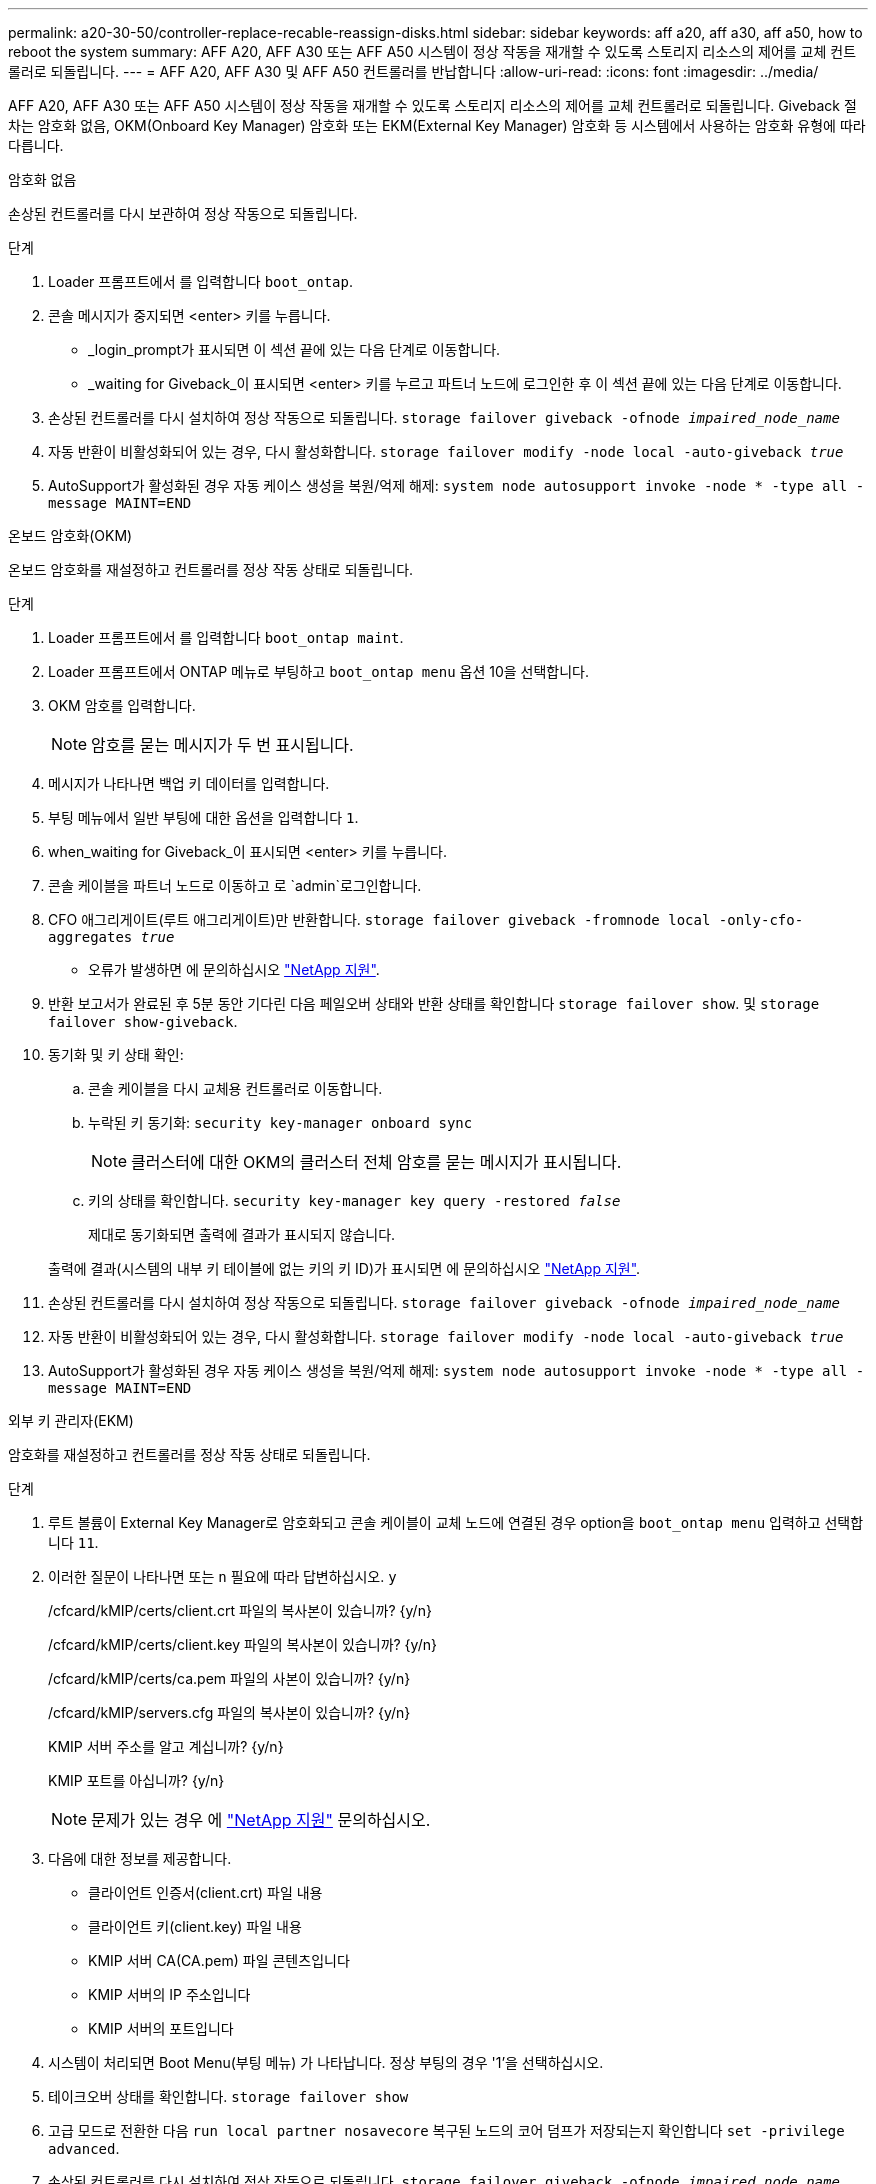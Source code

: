 ---
permalink: a20-30-50/controller-replace-recable-reassign-disks.html 
sidebar: sidebar 
keywords: aff a20, aff a30, aff a50, how to reboot the system 
summary: AFF A20, AFF A30 또는 AFF A50 시스템이 정상 작동을 재개할 수 있도록 스토리지 리소스의 제어를 교체 컨트롤러로 되돌립니다. 
---
= AFF A20, AFF A30 및 AFF A50 컨트롤러를 반납합니다
:allow-uri-read: 
:icons: font
:imagesdir: ../media/


[role="lead"]
AFF A20, AFF A30 또는 AFF A50 시스템이 정상 작동을 재개할 수 있도록 스토리지 리소스의 제어를 교체 컨트롤러로 되돌립니다. Giveback 절차는 암호화 없음, OKM(Onboard Key Manager) 암호화 또는 EKM(External Key Manager) 암호화 등 시스템에서 사용하는 암호화 유형에 따라 다릅니다.

[role="tabbed-block"]
====
.암호화 없음
--
손상된 컨트롤러를 다시 보관하여 정상 작동으로 되돌립니다.

.단계
. Loader 프롬프트에서 를 입력합니다 `boot_ontap`.
. 콘솔 메시지가 중지되면 <enter> 키를 누릅니다.
+
** _login_prompt가 표시되면 이 섹션 끝에 있는 다음 단계로 이동합니다.
** _waiting for Giveback_이 표시되면 <enter> 키를 누르고 파트너 노드에 로그인한 후 이 섹션 끝에 있는 다음 단계로 이동합니다.


. 손상된 컨트롤러를 다시 설치하여 정상 작동으로 되돌립니다. `storage failover giveback -ofnode _impaired_node_name_`
. 자동 반환이 비활성화되어 있는 경우, 다시 활성화합니다. `storage failover modify -node local -auto-giveback _true_`
. AutoSupport가 활성화된 경우 자동 케이스 생성을 복원/억제 해제: `system node autosupport invoke -node * -type all -message MAINT=END`


--
.온보드 암호화(OKM)
--
온보드 암호화를 재설정하고 컨트롤러를 정상 작동 상태로 되돌립니다.

.단계
. Loader 프롬프트에서 를 입력합니다 `boot_ontap maint`.
. Loader 프롬프트에서 ONTAP 메뉴로 부팅하고 `boot_ontap menu` 옵션 10을 선택합니다.
. OKM 암호를 입력합니다.
+

NOTE: 암호를 묻는 메시지가 두 번 표시됩니다.

. 메시지가 나타나면 백업 키 데이터를 입력합니다.
. 부팅 메뉴에서 일반 부팅에 대한 옵션을 입력합니다 `1`.
. when_waiting for Giveback_이 표시되면 <enter> 키를 누릅니다.
. 콘솔 케이블을 파트너 노드로 이동하고 로 `admin`로그인합니다.
. CFO 애그리게이트(루트 애그리게이트)만 반환합니다. `storage failover giveback -fromnode local -only-cfo-aggregates _true_`
+
** 오류가 발생하면 에 문의하십시오 https://support.netapp.com["NetApp 지원"].


. 반환 보고서가 완료된 후 5분 동안 기다린 다음 페일오버 상태와 반환 상태를 확인합니다 `storage failover show`. 및 `storage failover show-giveback`.
. 동기화 및 키 상태 확인:
+
.. 콘솔 케이블을 다시 교체용 컨트롤러로 이동합니다.
.. 누락된 키 동기화: `security key-manager onboard sync`
+

NOTE: 클러스터에 대한 OKM의 클러스터 전체 암호를 묻는 메시지가 표시됩니다.

.. 키의 상태를 확인합니다. `security key-manager key query -restored _false_`
+
제대로 동기화되면 출력에 결과가 표시되지 않습니다.

+
출력에 결과(시스템의 내부 키 테이블에 없는 키의 키 ID)가 표시되면 에 문의하십시오 https://support.netapp.com["NetApp 지원"].



. 손상된 컨트롤러를 다시 설치하여 정상 작동으로 되돌립니다. `storage failover giveback -ofnode _impaired_node_name_`
. 자동 반환이 비활성화되어 있는 경우, 다시 활성화합니다. `storage failover modify -node local -auto-giveback _true_`
. AutoSupport가 활성화된 경우 자동 케이스 생성을 복원/억제 해제: `system node autosupport invoke -node * -type all -message MAINT=END`


--
.외부 키 관리자(EKM)
--
암호화를 재설정하고 컨트롤러를 정상 작동 상태로 되돌립니다.

.단계
. 루트 볼륨이 External Key Manager로 암호화되고 콘솔 케이블이 교체 노드에 연결된 경우 option을 `boot_ontap menu` 입력하고 선택합니다 `11`.
. 이러한 질문이 나타나면 또는 `n` 필요에 따라 답변하십시오. `y`
+
/cfcard/kMIP/certs/client.crt 파일의 복사본이 있습니까? {y/n}

+
/cfcard/kMIP/certs/client.key 파일의 복사본이 있습니까? {y/n}

+
/cfcard/kMIP/certs/ca.pem 파일의 사본이 있습니까? {y/n}

+
/cfcard/kMIP/servers.cfg 파일의 복사본이 있습니까? {y/n}

+
KMIP 서버 주소를 알고 계십니까? {y/n}

+
KMIP 포트를 아십니까? {y/n}

+

NOTE: 문제가 있는 경우 에 https://support.netapp.com["NetApp 지원"] 문의하십시오.

. 다음에 대한 정보를 제공합니다.
+
** 클라이언트 인증서(client.crt) 파일 내용
** 클라이언트 키(client.key) 파일 내용
** KMIP 서버 CA(CA.pem) 파일 콘텐츠입니다
** KMIP 서버의 IP 주소입니다
** KMIP 서버의 포트입니다


. 시스템이 처리되면 Boot Menu(부팅 메뉴) 가 나타납니다. 정상 부팅의 경우 '1'을 선택하십시오.
. 테이크오버 상태를 확인합니다. `storage failover show`
. 고급 모드로 전환한 다음 `run local partner nosavecore` 복구된 노드의 코어 덤프가 저장되는지 확인합니다 `set -privilege advanced`.
. 손상된 컨트롤러를 다시 설치하여 정상 작동으로 되돌립니다. `storage failover giveback -ofnode _impaired_node_name_`
. 자동 반환이 비활성화되어 있는 경우, 다시 활성화합니다. `storage failover modify -node local -auto-giveback _true_`
. AutoSupport가 활성화된 경우 자동 케이스 생성을 복원/억제 해제: `system node autosupport invoke -node * -type all -message MAINT=END`


--
====
.다음 단계
스토리지 리소스의 소유권을 교체 컨트롤러로 이전한 후에는 절차를 수행해야 link:controller-replace-restore-system-rma.html["컨트롤러 교체를 완료합니다"]합니다.
